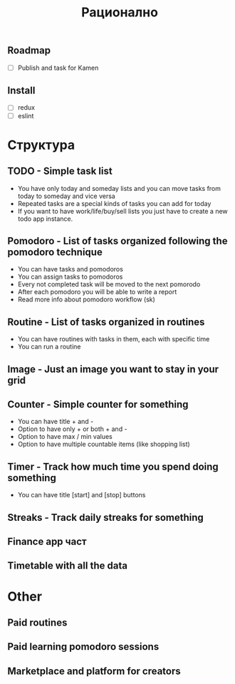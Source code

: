 #+TITLE: Рационално
#+STARTUP: showall

** Roadmap

  - [ ] Publish and task for Kamen

** Install

  - [ ] redux
  - [ ] eslint

* Структура

** TODO - Simple task list

 - You have only today and someday lists and you can move tasks
   from today to someday and vice versa
 - Repeated tasks are a special kinds of tasks you can add for today
 - If you want to have work/life/buy/sell lists you just have to create
   a new todo app instance.

** Pomodoro - List of tasks organized following the pomodoro technique

 - You can have tasks and pomodoros
 - You can assign tasks to pomodoros
 - Every not completed task will be moved to the next pomorodo
 - After each pomodoro you will be able to write a report
 - Read more info about pomodoro workflow (sk)

** Routine - List of tasks organized in routines

 - You can have routines with tasks in them, each with specific time
 - You can run a routine

** Image - Just an image you want to stay in your grid

** Counter - Simple counter for something

  - You can have title + and -
  - Option to have only + or both + and -
  - Option to have max / min values
  - Option to have multiple countable items (like shopping list)

** Timer - Track how much time you spend doing something

   - You can have title [start] and [stop] buttons

** Streaks - Track daily streaks for something

** Finance app част
** Timetable with all the data

* Other

** Paid routines
** Paid learning pomodoro sessions
** Marketplace and platform for creators
